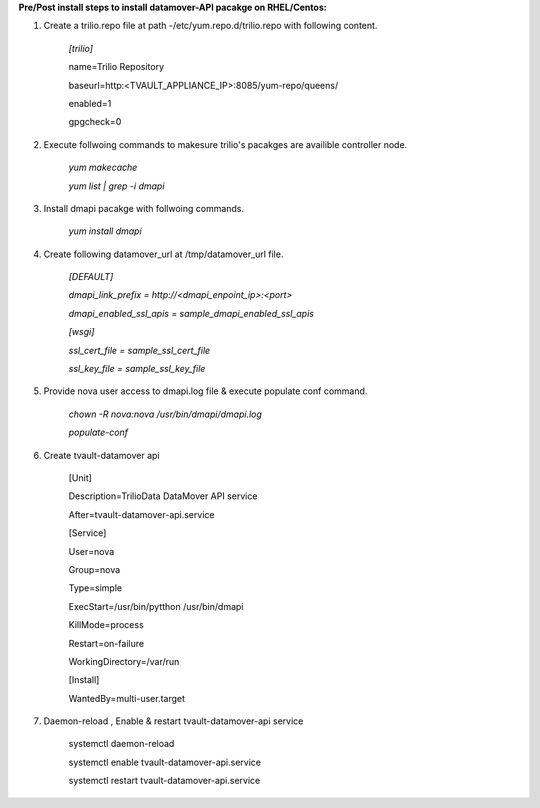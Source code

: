 **Pre/Post install steps to install datamover-API pacakge on RHEL/Centos:**

1. Create a trilio.repo file at path -/etc/yum.repo.d/trilio.repo with following content.

    *[trilio]*
    
    name=Trilio Repository

    baseurl=http:<TVAULT_APPLIANCE_IP>:8085/yum-repo/queens/

    enabled=1

    gpgcheck=0

2. Execute follwoing commands to makesure trilio's pacakges are availible controller node.

    *yum makecache*
    
    *yum list | grep -i dmapi*

3. Install dmapi pacakge with follwoing commands.

    *yum install dmapi*
    
4. Create following datamover_url at /tmp/datamover_url file.
    
    *[DEFAULT]*
    
    *dmapi_link_prefix = http://<dmapi_enpoint_ip>:<port>*
    
    *dmapi_enabled_ssl_apis = sample_dmapi_enabled_ssl_apis*
    
    *[wsgi]*
    
    *ssl_cert_file = sample_ssl_cert_file*
    
    *ssl_key_file = sample_ssl_key_file*
    

5. Provide nova user access to dmapi.log file & execute populate conf command.

    *chown -R nova:nova /usr/bin/dmapi/dmapi.log*
    
    *populate-conf*
    
6. Create tvault-datamover api 

    [Unit]
    
    Description=TrilioData DataMover API service
    
    After=tvault-datamover-api.service
    
    [Service]
    
    User=nova
    
    Group=nova
    
    Type=simple
    
    ExecStart=/usr/bin/pytthon /usr/bin/dmapi
    
    KillMode=process
    
    Restart=on-failure
    
    WorkingDirectory=/var/run
    
    [Install]
    
    WantedBy=multi-user.target
    
7. Daemon-reload , Enable & restart tvault-datamover-api service   

    systemctl daemon-reload
    
    systemctl enable tvault-datamover-api.service
          
    systemctl restart tvault-datamover-api.service

